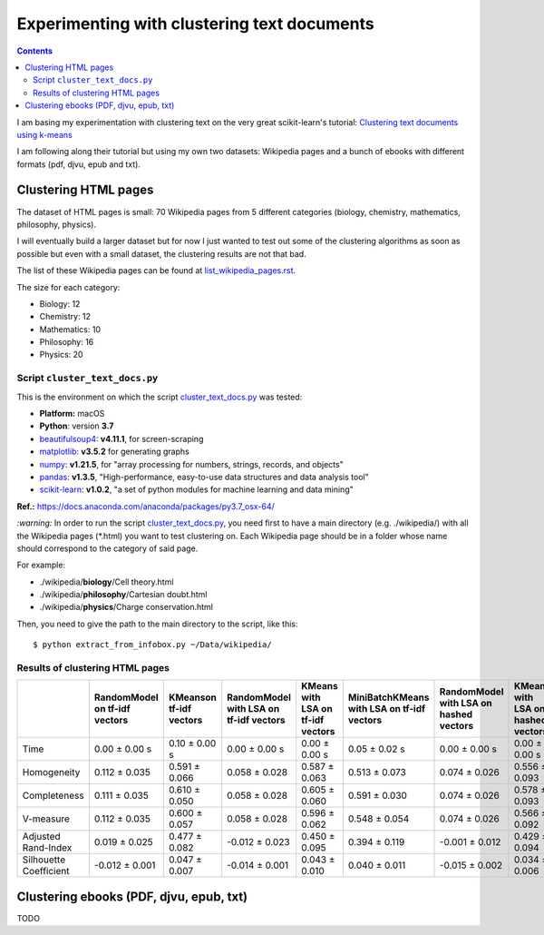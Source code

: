 ============================================
Experimenting with clustering text documents
============================================
.. contents:: **Contents**
   :depth: 4
   :local:
   :backlinks: top
   
I am basing my experimentation with clustering text on the very great scikit-learn's tutorial: `Clustering text documents using k-means <https://scikit-learn.org/stable/auto_examples/text/plot_document_clustering.html>`_

I am following along their tutorial but using my own two datasets: Wikipedia pages and a bunch of ebooks with different formats (pdf, djvu, epub and txt).

Clustering HTML pages
=====================
The dataset of HTML pages is small: 70 Wikipedia pages from 5 different categories (biology, chemistry, mathematics, philosophy, physics).

I will eventually build a larger dataset but for now I just wanted to test out some of the clustering algorithms as soon as possible but even with
a small dataset, the clustering results are not that bad.

The list of these Wikipedia pages can be found at `list_wikipedia_pages.rst <./list_wikipedia_pages.rst>`_.

The size for each category:

- Biology: 12
- Chemistry: 12
- Mathematics: 10
- Philosophy: 16
- Physics: 20

Script ``cluster_text_docs.py``
-------------------------------
This is the environment on which the script `cluster_text_docs.py <./scripts/cluster_text_docs.py>`_ was tested:

* **Platform:** macOS
* **Python**: version **3.7**
* `beautifulsoup4 <https://www.crummy.com/software/BeautifulSoup/>`_: **v4.11.1**, for screen-scraping
* `matplotlib <https://matplotlib.org/>`_: **v3.5.2** for generating graphs
* `numpy <https://numpy.org/>`_: **v1.21.5**, for "array processing for numbers, strings, records, and objects"
* `pandas <https://pandas.pydata.org/>`_: **v1.3.5**, "High-performance, easy-to-use data structures and data analysis tool" 
* `scikit-learn <https://scikit-learn.org/>`_: **v1.0.2**, "a set of python modules for machine learning and data mining"

**Ref.:** https://docs.anaconda.com/anaconda/packages/py3.7_osx-64/

`:warning:` In order to run the script `cluster_text_docs.py <./scripts/cluster_text_docs.py>`_, you need first to have a main directory (e.g. ./wikipedia/) with all the Wikipedia pages (\*.html) you want to test clustering on. Each Wikipedia page should be in a folder whose name should correspond to the category of said page.

For example:

- ./wikipedia/**biology**/Cell theory.html
- ./wikipedia/**philosophy**/Cartesian doubt.html
- ./wikipedia/**physics**/Charge conservation.html

Then, you need to give the path to the main directory to the script, like this::

 $ python extract_from_infobox.py ~/Data/wikipedia/

Results of clustering HTML pages
--------------------------------
+-------------------------+--------------------------------+--------------------------+-----------------------------------------+------------------------------------+---------------------------------------------+-----------------------------------------+------------------------------------+---------------------------------------------+
|                         | RandomModel on tf-idf vectors  | KMeanson tf-idf vectors  | RandomModel with LSA on tf-idf vectors  | KMeans with LSA on tf-idf vectors  | MiniBatchKMeans with LSA on tf-idf vectors  | RandomModel with LSA on hashed vectors  | KMeans with LSA on hashed vectors  | MiniBatchKMeans with LSA on hashed vectors  |
+=========================+================================+==========================+=========================================+====================================+=============================================+=========================================+====================================+=============================================+
| Time                    | 0.00 ± 0.00 s                  | 0.10 ± 0.00 s            | 0.00 ± 0.00 s                           | 0.00 ± 0.00 s                      | 0.05 ± 0.02 s                               | 0.00 ± 0.00 s                           | 0.00 ± 0.00 s                      | 0.03 ± 0.00 s                               |
+-------------------------+--------------------------------+--------------------------+-----------------------------------------+------------------------------------+---------------------------------------------+-----------------------------------------+------------------------------------+---------------------------------------------+
| Homogeneity             | 0.112 ± 0.035                  | 0.591 ± 0.066            | 0.058 ± 0.028                           | 0.587 ± 0.063                      | 0.513 ± 0.073                               | 0.074 ± 0.026                           | 0.556 ± 0.093                      | 0.527 ± 0.114                               |
+-------------------------+--------------------------------+--------------------------+-----------------------------------------+------------------------------------+---------------------------------------------+-----------------------------------------+------------------------------------+---------------------------------------------+
| Completeness            | 0.111 ± 0.035                  | 0.610 ± 0.050            | 0.058 ± 0.028                           | 0.605 ± 0.060                      | 0.591 ± 0.030                               | 0.074 ± 0.026                           | 0.578 ± 0.093                      | 0.597 ± 0.088                               |
+-------------------------+--------------------------------+--------------------------+-----------------------------------------+------------------------------------+---------------------------------------------+-----------------------------------------+------------------------------------+---------------------------------------------+
| V-measure               | 0.112 ± 0.035                  | 0.600 ± 0.057            | 0.058 ± 0.028                           | 0.596 ± 0.062                      | 0.548 ± 0.054                               | 0.074 ± 0.026                           | 0.566 ± 0.092                      | 0.559 ± 0.104                               |
+-------------------------+--------------------------------+--------------------------+-----------------------------------------+------------------------------------+---------------------------------------------+-----------------------------------------+------------------------------------+---------------------------------------------+
| Adjusted Rand-Index     | 0.019 ± 0.025                  | 0.477 ± 0.082            | -0.012 ± 0.023                          | 0.450 ± 0.095                      | 0.394 ± 0.119                               | -0.001 ± 0.012                          | 0.429 ± 0.094                      | 0.382 ± 0.121                               |
+-------------------------+--------------------------------+--------------------------+-----------------------------------------+------------------------------------+---------------------------------------------+-----------------------------------------+------------------------------------+---------------------------------------------+
| Silhouette Coefficient  | -0.012 ± 0.001                 | 0.047 ± 0.007            | -0.014 ± 0.001                          | 0.043 ± 0.010                      | 0.040 ± 0.011                               | -0.015 ± 0.002                          | 0.034 ± 0.006                      | 0.028 ± 0.023                               |
+-------------------------+--------------------------------+--------------------------+-----------------------------------------+------------------------------------+---------------------------------------------+-----------------------------------------+------------------------------------+---------------------------------------------+

.. raw:: html

   <p align="center"><img src="./images/results_clustering_html_pages.png">
   </p>

Clustering ebooks (PDF, djvu, epub, txt)
========================================
TODO
